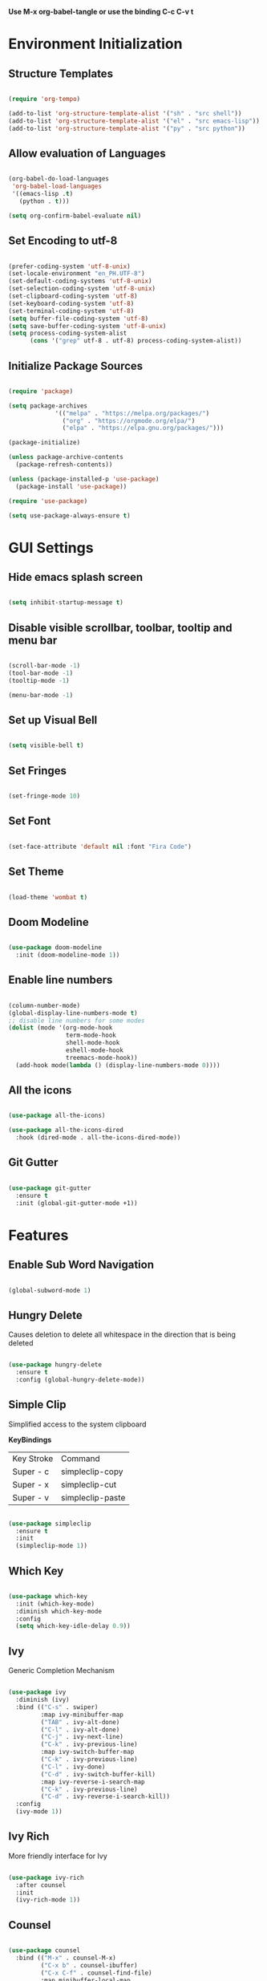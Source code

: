 #+TITLE Emacs Configuration
#+PROPERTY: header-args:emacs-lisp :tangle ./init.el

*Use M-x org-babel-tangle or use the binding C-c C-v t*

* Environment Initialization

** Structure Templates

#+BEGIN_SRC emacs-lisp

  (require 'org-tempo)

  (add-to-list 'org-structure-template-alist '("sh" . "src shell"))
  (add-to-list 'org-structure-template-alist '("el" . "src emacs-lisp"))
  (add-to-list 'org-structure-template-alist '("py" . "src python"))

#+END_SRC

#+RESULTS:
: ((py . src python) (el . src emacs-lisp) (sh . src shell) (a . export ascii) (c . center) (C . comment) (e . example) (E . export) (h . export html) (l . export latex) (q . quote) (s . src) (v . verse))

** Allow evaluation of Languages
#+begin_src emacs-lisp

  (org-babel-do-load-languages
   'org-babel-load-languages
   '((emacs-lisp .t)
     (python . t)))

  (setq org-confirm-babel-evaluate nil)

#+end_src



** Set Encoding to utf-8
#+begin_src emacs-lisp

  (prefer-coding-system 'utf-8-unix)
  (set-locale-environment "en_PH.UTF-8")
  (set-default-coding-systems 'utf-8-unix)
  (set-selection-coding-system 'utf-8-unix)
  (set-clipboard-coding-system 'utf-8)
  (set-keyboard-coding-system 'utf-8)
  (set-terminal-coding-system 'utf-8)
  (setq buffer-file-coding-system 'utf-8)
  (setq save-buffer-coding-system 'utf-8-unix)
  (setq process-coding-system-alist
        (cons '("grep" utf-8 . utf-8) process-coding-system-alist))

#+end_src

** Initialize Package Sources
#+begin_src emacs-lisp

  (require 'package)

  (setq package-archives
               '(("melpa" . "https://melpa.org/packages/")
                 ("org" . "https://orgmode.org/elpa/")
                 ("elpa" . "https://elpa.gnu.org/packages/")))

  (package-initialize)

  (unless package-archive-contents
    (package-refresh-contents))

  (unless (package-installed-p 'use-package)
    (package-install 'use-package))

  (require 'use-package)

  (setq use-package-always-ensure t)

#+end_src

* GUI Settings

** Hide emacs splash screen
#+begin_src emacs-lisp

  (setq inhibit-startup-message t)

#+end_src

** Disable visible scrollbar, toolbar, tooltip and menu bar
#+begin_src emacs-lisp

  (scroll-bar-mode -1)
  (tool-bar-mode -1)  
  (tooltip-mode -1)   

  (menu-bar-mode -1)  

#+end_src

** Set up Visual Bell
#+begin_src emacs-lisp

  (setq visible-bell t)

#+end_src

** Set Fringes
#+begin_src emacs-lisp

  (set-fringe-mode 10)

#+end_src

** Set Font
#+begin_src emacs-lisp

  (set-face-attribute 'default nil :font "Fira Code")

#+end_src

** Set Theme
#+begin_src emacs-lisp

  (load-theme 'wombat t)

#+end_src

** Doom Modeline
#+begin_src emacs-lisp

  (use-package doom-modeline
    :init (doom-modeline-mode 1))

#+end_src

** Enable line numbers
#+begin_src emacs-lisp

  (column-number-mode)
  (global-display-line-numbers-mode t)
  ;; disable line numbers for some modes
  (dolist (mode '(org-mode-hook
                  term-mode-hook
                  shell-mode-hook
                  eshell-mode-hook
                  treemacs-mode-hook))
    (add-hook mode(lambda () (display-line-numbers-mode 0))))

#+end_src

** All the icons
#+begin_src emacs-lisp

  (use-package all-the-icons)

  (use-package all-the-icons-dired
    :hook (dired-mode . all-the-icons-dired-mode))

#+end_src

** Git Gutter
#+begin_src emacs-lisp

  (use-package git-gutter
    :ensure t
    :init (global-git-gutter-mode +1))

#+end_src

* Features

** Enable Sub Word Navigation
#+begin_src emacs-lisp

  (global-subword-mode 1)

#+end_src

** Hungry Delete
Causes deletion to delete all whitespace in the direction that is being deleted

#+begin_src emacs-lisp

  (use-package hungry-delete
    :ensure t
    :config (global-hungry-delete-mode))

#+end_src

** Simple Clip
Simplified access to the system clipboard

*KeyBindings*
| Key Stroke | Command          |
| Super - c  | simpleclip-copy  |
| Super - x  | simpleclip-cut   |
| Super - v  | simpleclip-paste |


#+begin_src emacs-lisp

  (use-package simpleclip
    :ensure t
    :init
    (simpleclip-mode 1))

#+end_src

** Which Key
#+begin_src emacs-lisp

  (use-package which-key
    :init (which-key-mode)
    :diminish which-key-mode
    :config
    (setq which-key-idle-delay 0.9))

#+end_src

** Ivy
Generic Completion Mechanism

#+begin_src emacs-lisp

  (use-package ivy
    :diminish (ivy)
    :bind (("C-s" . swiper)
           :map ivy-minibuffer-map
           ("TAB" . ivy-alt-done)
           ("C-l" . ivy-alt-done)
           ("C-j" . ivy-next-line)
           ("C-k" . ivy-previous-line)
           :map ivy-switch-buffer-map
           ("C-k" . ivy-previous-line)
           ("C-l" . ivy-done)
           ("C-d" . ivy-switch-buffer-kill)
           :map ivy-reverse-i-search-map
           ("C-k" . ivy-previous-line)
           ("C-d" . ivy-reverse-i-search-kill))
    :config
    (ivy-mode 1))

#+end_src

** Ivy Rich
More friendly interface for Ivy

#+begin_src emacs-lisp

  (use-package ivy-rich
    :after counsel
    :init
    (ivy-rich-mode 1))

#+end_src

** Counsel
#+begin_src emacs-lisp

  (use-package counsel
    :bind (("M-x" . counsel-M-x)
           ("C-x b" . counsel-ibuffer)
           ("C-x C-f" . counsel-find-file)
           :map minibuffer-local-map
           ("C-r" . counsel-minibuffer-history))
    :config
    (setq ivy-initial-inputs-alist nil)) ;; don't start start searches with ^

#+end_src

** Rainbow Delimiter
Highlight delimiters such as parenthesis, brackets or braces according to their depth
#+begin_src emacs-lisp

  (use-package rainbow-delimiters
    :hook (prog-mode . rainbow-delimiters-mode))

#+end_src

** Projectile
Project interaction library

#+begin_src emacs-lisp

  (use-package projectile
    :diminish projectile-mode
    :config (projectile-mode)
    :bind-keymap
    ("C-C p" . projectile-command-map)
    :custom ((projectile-completion-system 'ivy));; use ivy with projectile
    :init
    (when (file-directory-p "~/workspace")
      (setq projectile-project-search-path '("~/workspace")))
    (setq projectile-switch-project-action #'projectile-dired))

#+end_src

** Projectile integration with Counsel
#+begin_src emacs-lisp

  (use-package counsel-projectile
    :config (counsel-projectile-mode))

#+end_src

** Magit
A text-based user interface to Git

#+begin_src emacs-lisp

  (use-package magit)

#+end_src

** Smartparens
Deals with parens pairs and tries to be smart about it

#+begin_src emacs-lisp

  (use-package smartparens
    :config
    (setq sp-show-pair-from-inside nil)
    (require 'smartparens-config)
    (add-hook 'prog-mode-hook #'smartparens-mode)
    :diminish smartparens-mode)

#+end_src

** Language Server Protocol
#+begin_src emacs-lisp

  (use-package lsp-mode
    :commands (lsp lsp-deferred)
    :init
    (setq lsp-keymap-prefix "C-c l")
    :config
    (lsp-enable-which-key-integration t)
    :hook
    (sh-mode . lsp-deferred)
    (markdown-mode . lsp-deferred)
    (typescript-mode . lsp-deferred)
    (js-mode . lsp-deferred))

#+end_src

** LSP UI
UI integrations for Language Server Protocol

#+begin_src emacs-lisp
(use-package lsp-ui
  :after lsp-mode
  :commands lsp-ui-mode)
#+end_src

** Company
A text based completion framework

#+begin_src emacs-lisp

  (use-package company
    :hook
    (prog-mode . company-mode)
    :custom
    (company-minimum-prefix-length 1)
    (company-idle-delay 0.1)
    (company-selection-wrap-around t))

#+end_src

** Company Box
A company front-end with icons

#+begin_src emacs-lisp

  (use-package company-box
    :after company
    :hook
    (company-mode . company-box-mode))

#+end_src

** Languages Support

*** Typesript
#+begin_src emacs-lisp

  (use-package typescript-mode
    :mode "\\.ts\\'"
    :config
    (setq typescript-indent-level 2))
    ; add dap-mode support
    ;; (require 'dap-node)
    ;; (dap-node-setup))

#+end_src

*** Golang
#+begin_src emacs-lisp

  (use-package go-mode
    :mode "\\.go\\'"
    :config
    (add-hook 'before-save-hook #'lsp-format-buffer)
    (add-hook 'before-save-hook #'lsp-organize-imports))
  ;;  (require 'dap-go));add dap-mode support

#+end_src

*** Markdown
#+begin_src emacs-lisp

  (use-package markdown-mode
    :commands (markdown-mode gfm-mode)
    :mode (("README\\.md\\'" . gfm-mode)
           ("\\.md\\'" . markdown-mode)
           ("\\.markdown\\'" . markdown-mode))
    :init
    (setq markdown-command "multimarkdown"))

#+end_src

** General
Provides a more convenient method for binding keys

#+begin_src emacs-lisp

  (use-package general)

  (general-define-key
   "<escape>" 'keyboard-escape-quit
   "C-M-b" 'counsel-switch-buffer
   "C-c k b" 'tonyo/kill-all-buffers
   "C-c w l" 'tonyo/copy-whole-line)

#+end_src

** Org Mode

*** Configuring Babel Languages
#+begin_src emacs-lisp

  (org-babel-do-load-languages
   'org-babel-load-languages
   '((emacs-lisp . t)
     (python . t)))

#+end_src

*** Auto Tangle Configuration files
#+begin_src emacs-lisp

  (defun tonyo/org-babel-tangle-config ()
    (when (string-equal (buffer-file-name)
                        (expand-file-name "~/.dotfiles/emacs/settings.org"))
      (let ((org-confirm-babel-evaluate nil))
        (org-babel-tangle))))

  (add-hook 'org-mode-hook (lambda ()
                             (add-hook 'after-save-hook #'tonyo/org-babel-tangle-config)))

#+end_src

*** Setup Org Mode
#+begin_src emacs-lisp

  (use-package org
    :hook (org-mode . efs/org-mode-setup)
    :config
    (setq org-ellipsis " ▼"
          org-hide-emphasis-markers t)

    (setq org-agenda-files
          '("~/Documents/Work/Tasks.org")))

#+end_src

*** Org Bullets
#+begin_src emacs-lisp

  (use-package org-bullets
    :after org
    :hook (org-mode . org-bullets-mode)
    :custom
    (org-bullets-bullet-list '("⊛" "⊕" "⊗" "⊕" "⊗" "⊕" "⊗")))

#+end_src

*** Replace List Hyphen
#+begin_src emacs-lisp

  (font-lock-add-keywords 'org-mode
                          '(("^ *\\([-]\\) "
                             (0 (prog1 () (compose-region (match-beginning 1) (match-end 1) "•"))))))

#+end_src

* Custom Defined Functions

** Kill all buffers
#+begin_src emacs-lisp

  (defun tonyo/kill-all-buffers()
    (interactive)
    (mapc 'kill-buffer (buffer-list)))

#+end_src

** Copy texts in current line
#+begin_src emacs-lisp

  (defun tonyo/copy-whole-line()
    (interactive)
    (save-excursion
      (kill-new
       (buffer-substring
        (point-at-bol)
        (point-at-eol)))))

#+end_src

** Org Mode Hook Settings
#+begin_src emacs-lisp

  (defun tonyo/org-mode-setup ()
    (org-indent-mode)
    (variable-pitch-mode 1)
    (auto-fill-mode 0)
    (visual-line-mode 1)
    (setq evil-auto-indent nil))

#+end_src

